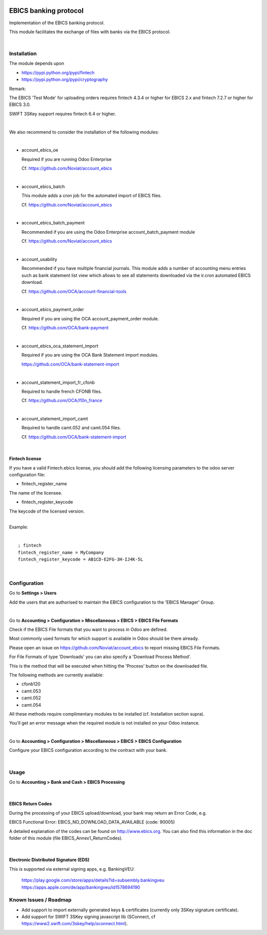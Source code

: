 .. image:: https://img.shields.io/badge/license-LGPL--3-blue.png
   :target: https://www.gnu.org/licenses/lgpl
   :alt: License: LGPL-3

======================
EBICS banking protocol
======================

Implementation of the  EBICS banking protocol.

This module facilitates the exchange of files with banks via the EBICS protocol.

|

Installation
============

The module depends upon

- https://pypi.python.org/pypi/fintech
- https://pypi.python.org/pypi/cryptography

Remark:

The EBICS 'Test Mode' for uploading orders requires fintech 4.3.4 or higher for EBICS 2.x
and fintech 7.2.7 or higher for EBICS 3.0.

SWIFT 3SKey support requires fintech 6.4 or higher.

|

We also recommend to consider the installation of the following modules:

|

- account_ebics_oe

  Required if you are running Odoo Enterprise

  Cf. https://github.com/Noviat/account_ebics

|

- account_ebics_batch

  This module adds a cron job for the automated import of EBICS files.

  Cf. https://github.com/Noviat/account_ebics

|

- account_ebics_batch_payment

  Recommended if you are using the Odoo Enterprise account_batch_payment module

  Cf. https://github.com/Noviat/account_ebics

|

- account_usability

  Recommended if you have multiple financial journals.
  This module adds a number of accounting menu entries such as bank statement list view
  which allows to see all statements downloaded via the ir.cron automated EBICS download.

  Cf. https://github.com/OCA/account-financial-tools

|

- account_ebics_payment_order

  Required if you are using the OCA account_payment_order module.

  Cf. https://github.com/OCA/bank-payment

|

- account_ebics_oca_statement_import

  Required if you are using the OCA Bank Statement import modules.

  https://github.com/OCA/bank-statement-import

|

- account_statement_import_fr_cfonb

  Required to handle french CFONB files.

  Cf. https://github.com/OCA/l10n_france

|

- account_statement_import_camt

  Required to handle camt.052 and camt.054 files.

  Cf. https://github.com/OCA/bank-statement-import

|


Fintech license
---------------

If you have a valid Fintech.ebics license, you should add the following
licensing parameters to the odoo server configuration file:


- fintech_register_name

The name of the licensee.

- fintech_register_keycode

The keycode of the licensed version.

|
| Example:
|

::

 ; fintech
 fintech_register_name = MyCompany
 fintech_register_keycode = AB1CD-E2FG-3H-IJ4K-5L

|

Configuration
=============

Go to **Settings > Users**

Add the users that are authorised to maintain the EBICS configuration to the 'EBICS Manager' Group.

|

Go to **Accounting > Configuration > Miscellaneous > EBICS > EBICS File Formats**

Check if the EBICS File formats that you want to process in Odoo are defined.

Most commonly used formats for which support is available in Odoo should be there already.

Please open an issue on https://github.com/Noviat/account_ebics to report missing EBICS File Formats.

For File Formats of type 'Downloads' you can also specify a 'Download Process Method'.

This is the method that will be executed when hitting the 'Process' button on the downloaded file.

The following methods are currently available:

- cfonb120
- camt.053
- camt.052
- camt.054

All these methods require complimentary modules to be installed (cf. Installation section supra).

You'll get an error message when the required module is not installed on your Odoo instance.

|

Go to **Accounting > Configuration > Miscellaneous > EBICS > EBICS Configuration**

Configure your EBICS configuration according to the contract with your bank.

|

Usage
=====

Go to **Accounting > Bank and Cash > EBICS Processing**

|

EBICS Return Codes
------------------

During the processing of your EBICS upload/download, your bank may return an Error Code, e.g.

EBICS Functional Error:
EBICS_NO_DOWNLOAD_DATA_AVAILABLE (code: 90005)

A detailed explanation of the codes can be found on http://www.ebics.org.
You can also find this information in the doc folder of this module (file EBICS_Annex1_ReturnCodes).

|

Electronic Distributed Signature (EDS)
--------------------------------------

This is supported via external signing apps, e.g. BankingVEU:

  https://play.google.com/store/apps/details?id=subsembly.bankingveu
  https://apps.apple.com/de/app/bankingveu/id1578694190


Known Issues / Roadmap
======================

- Add support to import externally generated keys & certificates (currently only 3SKey signature certificate).
- Add support for SWIFT 3SKey signing javascript lib (SConnect, cf https://www2.swift.com/3skey/help/sconnect.html).

